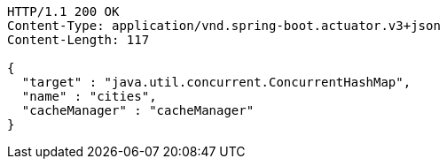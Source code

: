 [source,http,options="nowrap"]
----
HTTP/1.1 200 OK
Content-Type: application/vnd.spring-boot.actuator.v3+json
Content-Length: 117

{
  "target" : "java.util.concurrent.ConcurrentHashMap",
  "name" : "cities",
  "cacheManager" : "cacheManager"
}
----